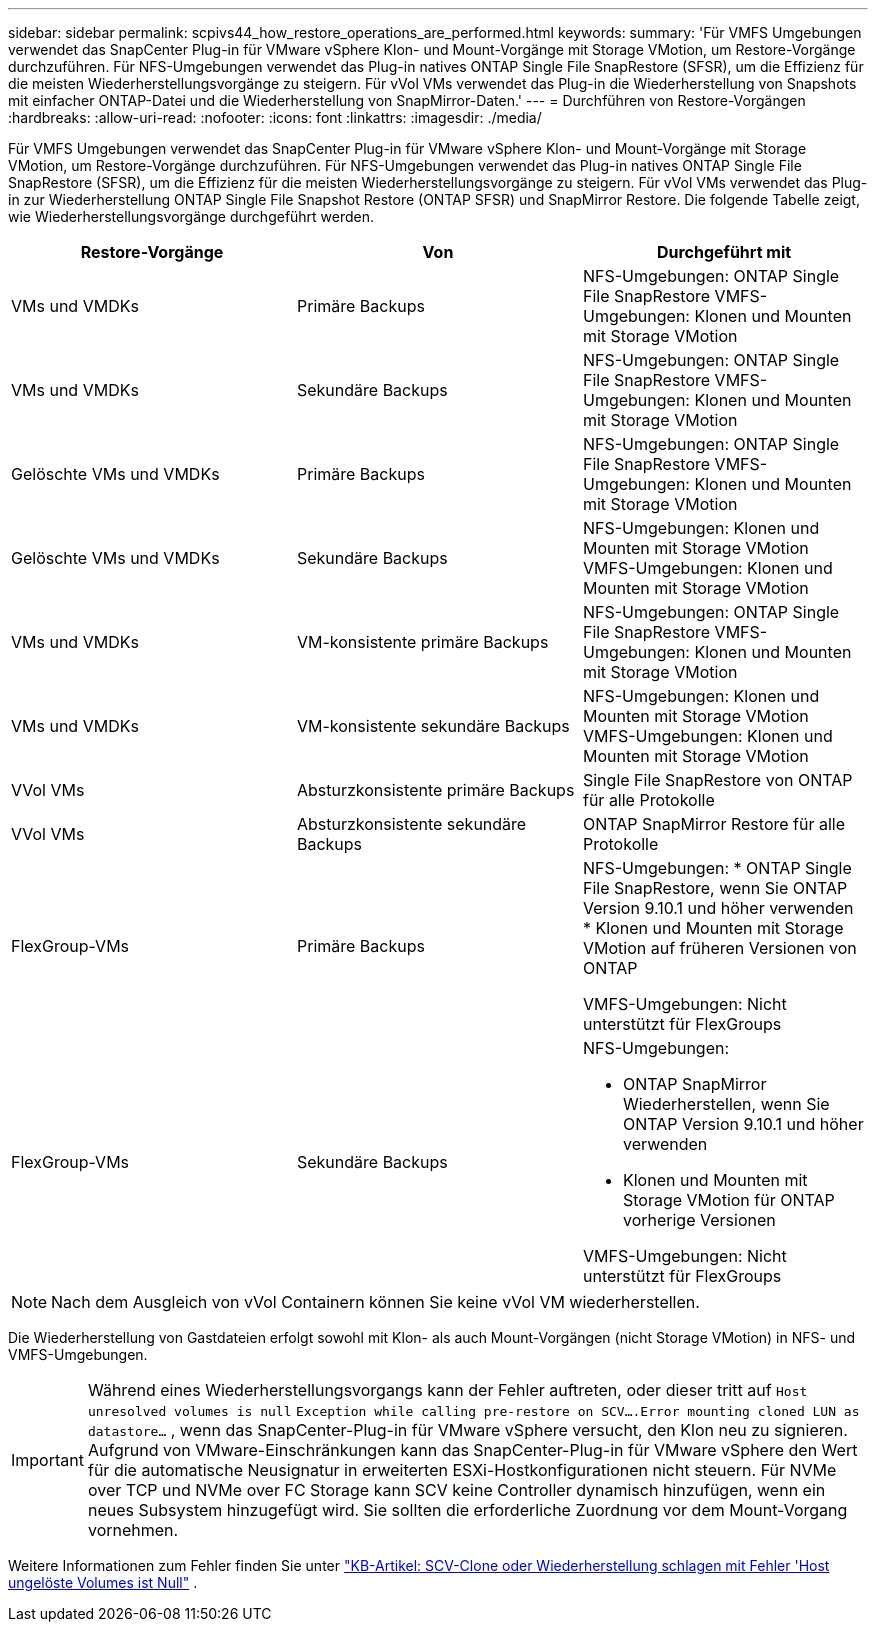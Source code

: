 ---
sidebar: sidebar 
permalink: scpivs44_how_restore_operations_are_performed.html 
keywords:  
summary: 'Für VMFS Umgebungen verwendet das SnapCenter Plug-in für VMware vSphere Klon- und Mount-Vorgänge mit Storage VMotion, um Restore-Vorgänge durchzuführen. Für NFS-Umgebungen verwendet das Plug-in natives ONTAP Single File SnapRestore (SFSR), um die Effizienz für die meisten Wiederherstellungsvorgänge zu steigern. Für vVol VMs verwendet das Plug-in die Wiederherstellung von Snapshots mit einfacher ONTAP-Datei und die Wiederherstellung von SnapMirror-Daten.' 
---
= Durchführen von Restore-Vorgängen
:hardbreaks:
:allow-uri-read: 
:nofooter: 
:icons: font
:linkattrs: 
:imagesdir: ./media/


[role="lead"]
Für VMFS Umgebungen verwendet das SnapCenter Plug-in für VMware vSphere Klon- und Mount-Vorgänge mit Storage VMotion, um Restore-Vorgänge durchzuführen. Für NFS-Umgebungen verwendet das Plug-in natives ONTAP Single File SnapRestore (SFSR), um die Effizienz für die meisten Wiederherstellungsvorgänge zu steigern. Für vVol VMs verwendet das Plug-in zur Wiederherstellung ONTAP Single File Snapshot Restore (ONTAP SFSR) und SnapMirror Restore. Die folgende Tabelle zeigt, wie Wiederherstellungsvorgänge durchgeführt werden.

|===
| Restore-Vorgänge | Von | Durchgeführt mit 


| VMs und VMDKs | Primäre Backups | NFS-Umgebungen: ONTAP Single File SnapRestore VMFS-Umgebungen: Klonen und Mounten mit Storage VMotion 


| VMs und VMDKs | Sekundäre Backups | NFS-Umgebungen: ONTAP Single File SnapRestore VMFS-Umgebungen: Klonen und Mounten mit Storage VMotion 


| Gelöschte VMs und VMDKs | Primäre Backups | NFS-Umgebungen: ONTAP Single File SnapRestore VMFS-Umgebungen: Klonen und Mounten mit Storage VMotion 


| Gelöschte VMs und VMDKs | Sekundäre Backups | NFS-Umgebungen: Klonen und Mounten mit Storage VMotion VMFS-Umgebungen: Klonen und Mounten mit Storage VMotion 


| VMs und VMDKs | VM-konsistente primäre Backups | NFS-Umgebungen: ONTAP Single File SnapRestore VMFS-Umgebungen: Klonen und Mounten mit Storage VMotion 


| VMs und VMDKs | VM-konsistente sekundäre Backups | NFS-Umgebungen: Klonen und Mounten mit Storage VMotion VMFS-Umgebungen: Klonen und Mounten mit Storage VMotion 


| VVol VMs | Absturzkonsistente primäre Backups | Single File SnapRestore von ONTAP für alle Protokolle 


| VVol VMs | Absturzkonsistente sekundäre Backups | ONTAP SnapMirror Restore für alle Protokolle 


| FlexGroup-VMs | Primäre Backups  a| 
NFS-Umgebungen: * ONTAP Single File SnapRestore, wenn Sie ONTAP Version 9.10.1 und höher verwenden * Klonen und Mounten mit Storage VMotion auf früheren Versionen von ONTAP

VMFS-Umgebungen: Nicht unterstützt für FlexGroups



| FlexGroup-VMs | Sekundäre Backups  a| 
NFS-Umgebungen:

* ONTAP SnapMirror Wiederherstellen, wenn Sie ONTAP Version 9.10.1 und höher verwenden
* Klonen und Mounten mit Storage VMotion für ONTAP vorherige Versionen


VMFS-Umgebungen: Nicht unterstützt für FlexGroups

|===

NOTE: Nach dem Ausgleich von vVol Containern können Sie keine vVol VM wiederherstellen.

Die Wiederherstellung von Gastdateien erfolgt sowohl mit Klon- als auch Mount-Vorgängen (nicht Storage VMotion) in NFS- und VMFS-Umgebungen.


IMPORTANT: Während eines Wiederherstellungsvorgangs kann der Fehler auftreten, oder dieser tritt auf `Host unresolved volumes is null` `Exception while calling pre-restore on SCV….Error mounting cloned LUN as datastore…` , wenn das SnapCenter-Plug-in für VMware vSphere versucht, den Klon neu zu signieren. Aufgrund von VMware-Einschränkungen kann das SnapCenter-Plug-in für VMware vSphere den Wert für die automatische Neusignatur in erweiterten ESXi-Hostkonfigurationen nicht steuern. Für NVMe over TCP und NVMe over FC Storage kann SCV keine Controller dynamisch hinzufügen, wenn ein neues Subsystem hinzugefügt wird. Sie sollten die erforderliche Zuordnung vor dem Mount-Vorgang vornehmen.

Weitere Informationen zum Fehler finden Sie unter https://kb.netapp.com/mgmt/SnapCenter/SCV_clone_or_restores_fail_with_error_'Host_Unresolved_volumes_is_null'#["KB-Artikel: SCV-Clone oder Wiederherstellung schlagen mit Fehler 'Host ungelöste Volumes ist Null"^] .

